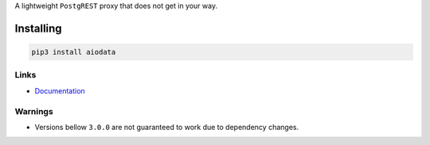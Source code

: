 A lightweight ``PostgREST`` proxy that does not get in your way.

Installing
==========

.. code-block:: bash

  pip3 install aiodata

Links
-----

- `Documentation <https://aiodata.readthedocs.io>`_

Warnings
--------

- Versions bellow ``3.0.0`` are not guaranteed to work due to dependency changes.
